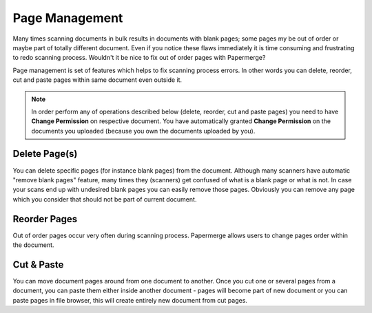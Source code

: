Page Management
=================

Many times scanning documents in bulk results in documents with blank pages;
some pages my be out of order or maybe part of totally different document.
Even if you notice these flaws immediately it is time consuming and
frustrating to redo scanning process.
Wouldn't it be nice to fix out of order pages with Papermerge?

Page management is set of features which helps to fix scanning process errors.
In other words you can delete, reorder, cut and paste pages within same
document even outside it.

.. note::

    In order perform any of operations described below (delete, reorder, cut and
    paste pages) you need to have **Change Permission** on respective document.
    You have automatically granted **Change Permission**
    on the documents you uploaded (because you own the documents uploaded by you).

Delete Page(s)
**************

You can delete specific pages (for instance blank pages) from the document.
Although many scanners have automatic "remove blank pages" feature, many times
they (scanners) get confused of what is a blank page or what is not. In case
your scans end up with undesired blank pages you can easily remove those
pages. Obviously you can remove any page which you consider that should not be
part of current document.

Reorder Pages
***************

Out of order pages occur very often during scanning process. Papermerge allows users
to change pages order within the document.


Cut & Paste
*************

You can move document pages around from one document to another. Once you cut
one or several pages from a document, you can paste them either inside another
document - pages will become part of new document or you can paste pages in
file browser, this will create entirely new document from cut pages.